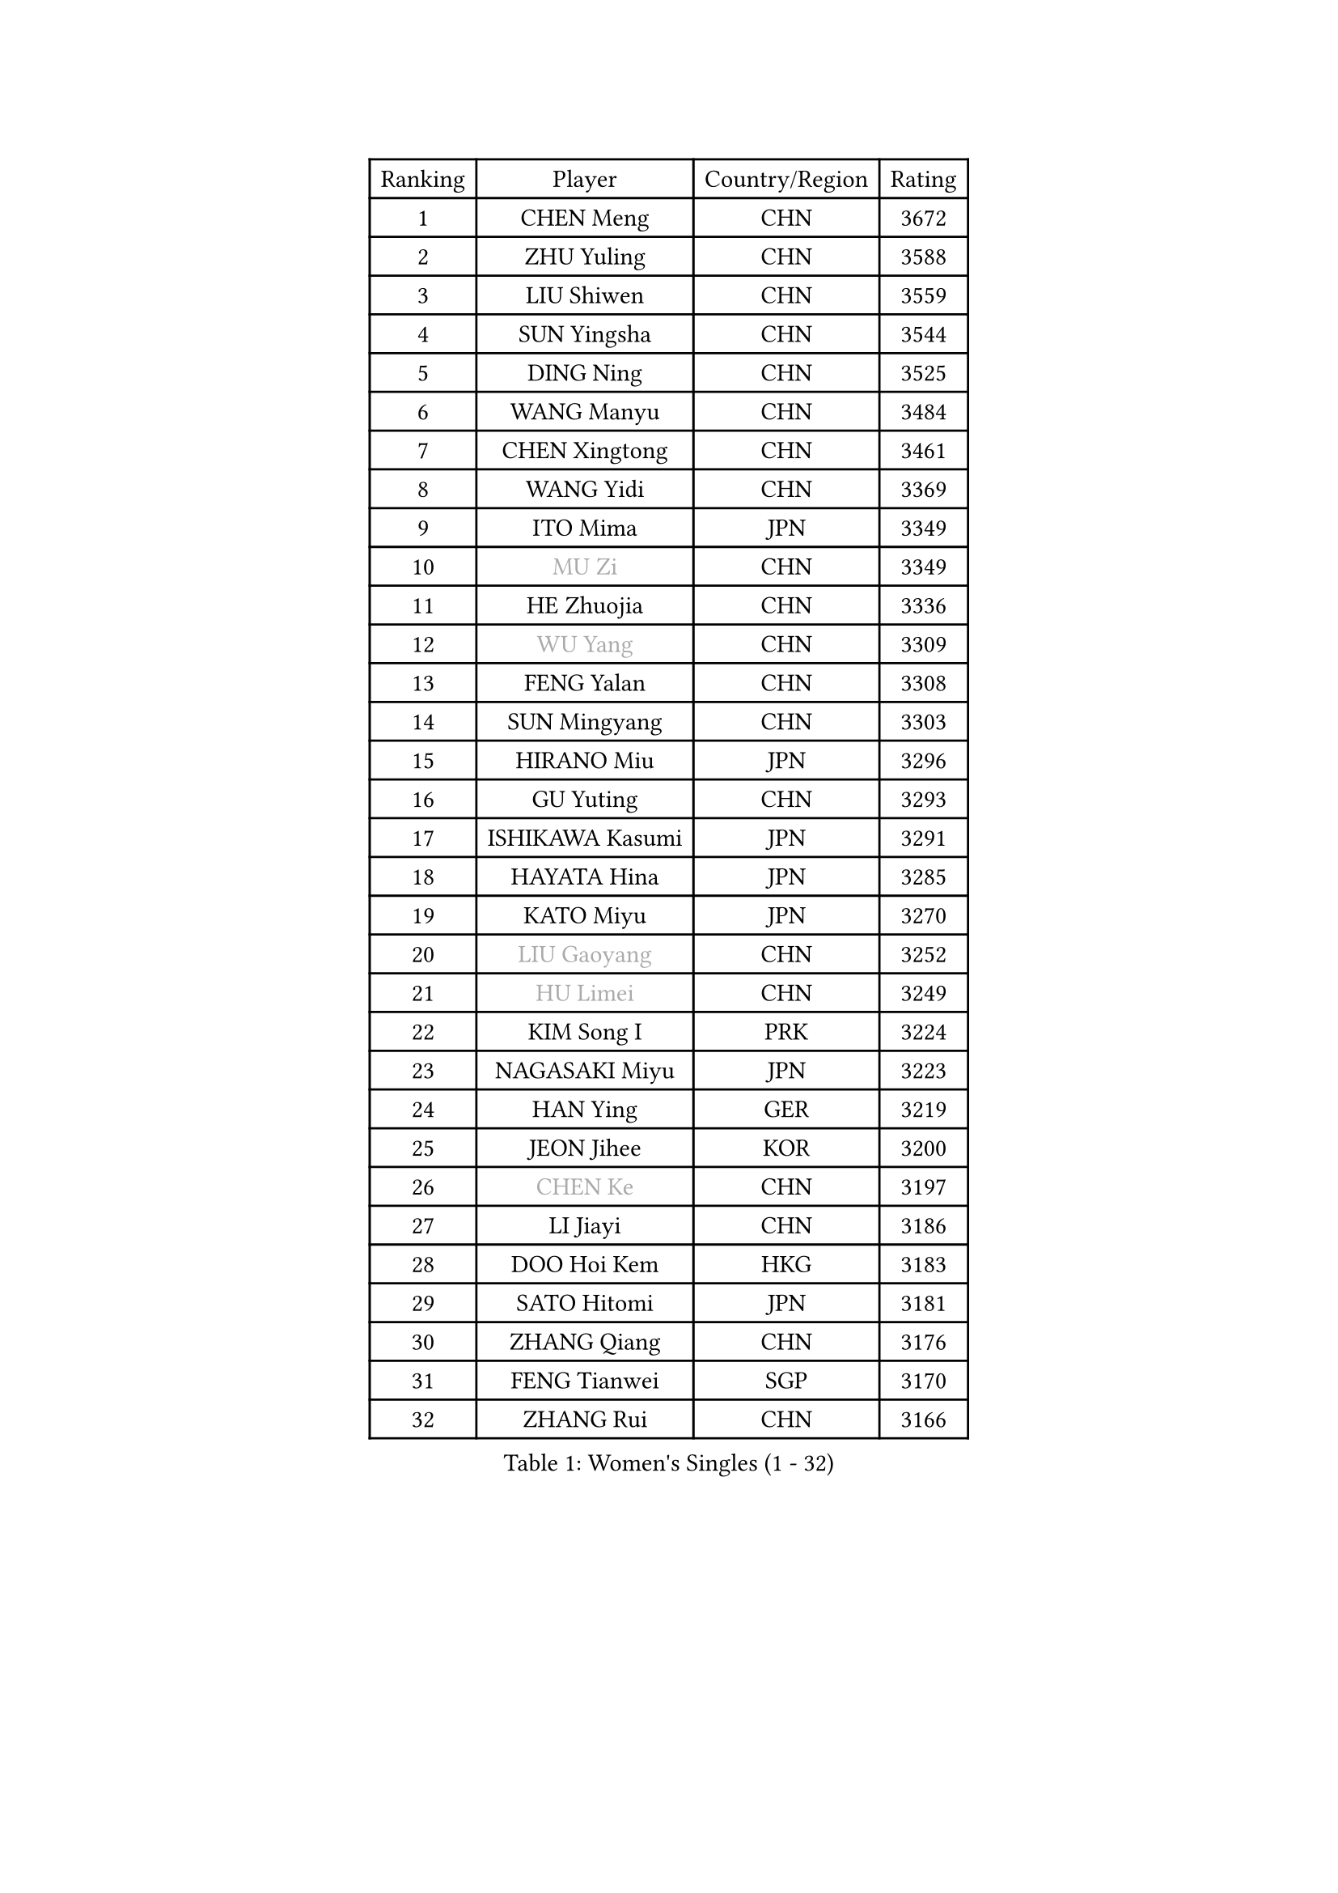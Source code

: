 
#set text(font: ("Courier New", "NSimSun"))
#figure(
  caption: "Women's Singles (1 - 32)",
    table(
      columns: 4,
      [Ranking], [Player], [Country/Region], [Rating],
      [1], [CHEN Meng], [CHN], [3672],
      [2], [ZHU Yuling], [CHN], [3588],
      [3], [LIU Shiwen], [CHN], [3559],
      [4], [SUN Yingsha], [CHN], [3544],
      [5], [DING Ning], [CHN], [3525],
      [6], [WANG Manyu], [CHN], [3484],
      [7], [CHEN Xingtong], [CHN], [3461],
      [8], [WANG Yidi], [CHN], [3369],
      [9], [ITO Mima], [JPN], [3349],
      [10], [#text(gray, "MU Zi")], [CHN], [3349],
      [11], [HE Zhuojia], [CHN], [3336],
      [12], [#text(gray, "WU Yang")], [CHN], [3309],
      [13], [FENG Yalan], [CHN], [3308],
      [14], [SUN Mingyang], [CHN], [3303],
      [15], [HIRANO Miu], [JPN], [3296],
      [16], [GU Yuting], [CHN], [3293],
      [17], [ISHIKAWA Kasumi], [JPN], [3291],
      [18], [HAYATA Hina], [JPN], [3285],
      [19], [KATO Miyu], [JPN], [3270],
      [20], [#text(gray, "LIU Gaoyang")], [CHN], [3252],
      [21], [#text(gray, "HU Limei")], [CHN], [3249],
      [22], [KIM Song I], [PRK], [3224],
      [23], [NAGASAKI Miyu], [JPN], [3223],
      [24], [HAN Ying], [GER], [3219],
      [25], [JEON Jihee], [KOR], [3200],
      [26], [#text(gray, "CHEN Ke")], [CHN], [3197],
      [27], [LI Jiayi], [CHN], [3186],
      [28], [DOO Hoi Kem], [HKG], [3183],
      [29], [SATO Hitomi], [JPN], [3181],
      [30], [ZHANG Qiang], [CHN], [3176],
      [31], [FENG Tianwei], [SGP], [3170],
      [32], [ZHANG Rui], [CHN], [3166],
    )
  )#pagebreak()

#set text(font: ("Courier New", "NSimSun"))
#figure(
  caption: "Women's Singles (33 - 64)",
    table(
      columns: 4,
      [Ranking], [Player], [Country/Region], [Rating],
      [33], [YU Mengyu], [SGP], [3148],
      [34], [LIU Weishan], [CHN], [3144],
      [35], [KIHARA Miyuu], [JPN], [3141],
      [36], [YU Fu], [POR], [3128],
      [37], [LIU Xi], [CHN], [3126],
      [38], [CHE Xiaoxi], [CHN], [3125],
      [39], [ANDO Minami], [JPN], [3110],
      [40], [HASHIMOTO Honoka], [JPN], [3109],
      [41], [CHENG I-Ching], [TPE], [3108],
      [42], [HU Melek], [TUR], [3105],
      [43], [LI Qian], [POL], [3105],
      [44], [SHIBATA Saki], [JPN], [3098],
      [45], [QIAN Tianyi], [CHN], [3096],
      [46], [CHA Hyo Sim], [PRK], [3090],
      [47], [#text(gray, "GU Ruochen")], [CHN], [3089],
      [48], [SUH Hyo Won], [KOR], [3083],
      [49], [POLCANOVA Sofia], [AUT], [3076],
      [50], [SOLJA Petrissa], [GER], [3074],
      [51], [YANG Xiaoxin], [MON], [3072],
      [52], [SZOCS Bernadette], [ROU], [3071],
      [53], [MITTELHAM Nina], [GER], [3068],
      [54], [LIU Fei], [CHN], [3067],
      [55], [SOO Wai Yam Minnie], [HKG], [3055],
      [56], [LEE Ho Ching], [HKG], [3052],
      [57], [NI Xia Lian], [LUX], [3051],
      [58], [KIM Nam Hae], [PRK], [3050],
      [59], [PESOTSKA Margaryta], [UKR], [3042],
      [60], [CHEN Szu-Yu], [TPE], [3041],
      [61], [CHOI Hyojoo], [KOR], [3040],
      [62], [MATSUDAIRA Shiho], [JPN], [3039],
      [63], [LI Jiao], [NED], [3038],
      [64], [FAN Siqi], [CHN], [3037],
    )
  )#pagebreak()

#set text(font: ("Courier New", "NSimSun"))
#figure(
  caption: "Women's Singles (65 - 96)",
    table(
      columns: 4,
      [Ranking], [Player], [Country/Region], [Rating],
      [65], [SHAN Xiaona], [GER], [3020],
      [66], [LI Fen], [SWE], [3012],
      [67], [LI Jie], [NED], [3006],
      [68], [EKHOLM Matilda], [SWE], [3004],
      [69], [LIU Hsing-Yin], [TPE], [3003],
      [70], [MORI Sakura], [JPN], [3001],
      [71], [YANG Ha Eun], [KOR], [2997],
      [72], [CHENG Hsien-Tzu], [TPE], [2993],
      [73], [KIM Hayeong], [KOR], [2993],
      [74], [SHIN Yubin], [KOR], [2986],
      [75], [MIKHAILOVA Polina], [RUS], [2982],
      [76], [LIU Jia], [AUT], [2975],
      [77], [OJIO Haruna], [JPN], [2974],
      [78], [LIU Xin], [CHN], [2973],
      [79], [POTA Georgina], [HUN], [2969],
      [80], [ODO Satsuki], [JPN], [2969],
      [81], [DIAZ Adriana], [PUR], [2969],
      [82], [HAMAMOTO Yui], [JPN], [2964],
      [83], [#text(gray, "LI Jiayuan")], [CHN], [2961],
      [84], [EERLAND Britt], [NED], [2956],
      [85], [LEE Zion], [KOR], [2956],
      [86], [ZENG Jian], [SGP], [2955],
      [87], [SAMARA Elizabeta], [ROU], [2954],
      [88], [#text(gray, "MATSUZAWA Marina")], [JPN], [2949],
      [89], [BILENKO Tetyana], [UKR], [2948],
      [90], [HUANG Yingqi], [CHN], [2948],
      [91], [ZHANG Mo], [CAN], [2941],
      [92], [SAWETTABUT Suthasini], [THA], [2939],
      [93], [MATELOVA Hana], [CZE], [2937],
      [94], [MAEDA Miyu], [JPN], [2933],
      [95], [LANG Kristin], [GER], [2931],
      [96], [KIM Byeolnim], [KOR], [2931],
    )
  )#pagebreak()

#set text(font: ("Courier New", "NSimSun"))
#figure(
  caption: "Women's Singles (97 - 128)",
    table(
      columns: 4,
      [Ranking], [Player], [Country/Region], [Rating],
      [97], [#text(gray, "MORIZONO Mizuki")], [JPN], [2930],
      [98], [GRZYBOWSKA-FRANC Katarzyna], [POL], [2928],
      [99], [LEE Eunhye], [KOR], [2925],
      [100], [BATRA Manika], [IND], [2911],
      [101], [YOO Eunchong], [KOR], [2908],
      [102], [SHIOMI Maki], [JPN], [2903],
      [103], [PYON Song Gyong], [PRK], [2903],
      [104], [WINTER Sabine], [GER], [2900],
      [105], [MADARASZ Dora], [HUN], [2899],
      [106], [#text(gray, "KIM Youjin")], [KOR], [2897],
      [107], [SOMA Yumeno], [JPN], [2891],
      [108], [YOON Hyobin], [KOR], [2890],
      [109], [#text(gray, "MORIZONO Misaki")], [JPN], [2890],
      [110], [WU Yue], [USA], [2887],
      [111], [#text(gray, "NARUMOTO Ayami")], [JPN], [2885],
      [112], [SUN Jiayi], [CRO], [2885],
      [113], [SHAO Jieni], [POR], [2882],
      [114], [LIN Ye], [SGP], [2871],
      [115], [GUO Yuhan], [CHN], [2870],
      [116], [MONTEIRO DODEAN Daniela], [ROU], [2862],
      [117], [BALAZOVA Barbora], [SVK], [2862],
      [118], [#text(gray, "PARK Joohyun")], [KOR], [2861],
      [119], [BERGSTROM Linda], [SWE], [2856],
      [120], [LI Xiang], [ITA], [2854],
      [121], [#text(gray, "KATO Kyoka")], [JPN], [2853],
      [122], [HUANG Yi-Hua], [TPE], [2852],
      [123], [ZHANG Lily], [USA], [2848],
      [124], [DIACONU Adina], [ROU], [2837],
      [125], [HAPONOVA Hanna], [UKR], [2829],
      [126], [#text(gray, "SO Eka")], [JPN], [2828],
      [127], [PAVLOVICH Viktoria], [BLR], [2819],
      [128], [SASAO Asuka], [JPN], [2818],
    )
  )
